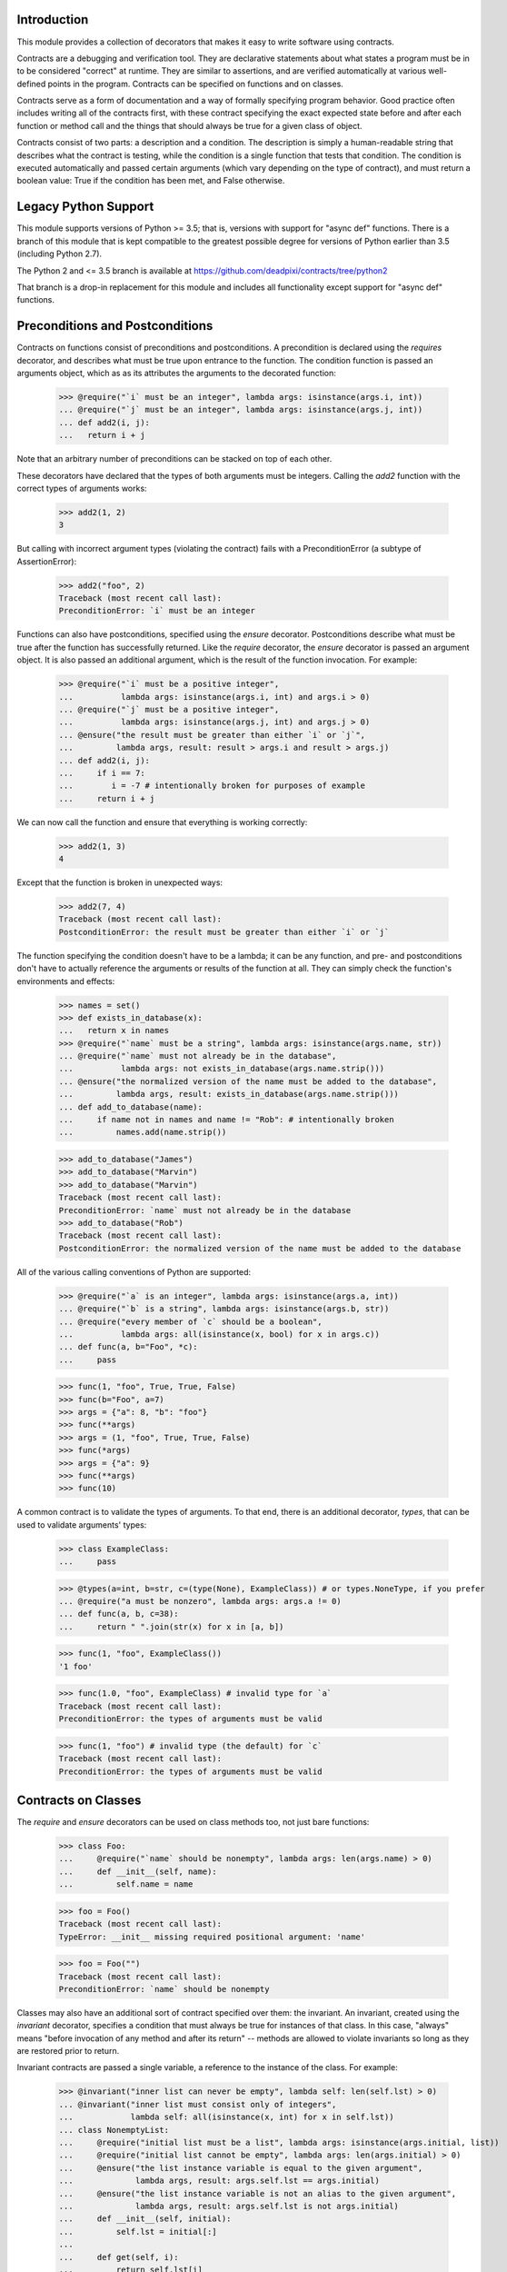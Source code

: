 Introduction
============
This module provides a collection of decorators that makes it easy to
write software using contracts.

Contracts are a debugging and verification tool.  They are declarative
statements about what states a program must be in to be considered
"correct" at runtime.  They are similar to assertions, and are verified
automatically at various well-defined points in the program.  Contracts can
be specified on functions and on classes.

Contracts serve as a form of documentation and a way of formally
specifying program behavior.  Good practice often includes writing all of
the contracts first, with these contract specifying the exact expected
state before and after each function or method call and the things that
should always be true for a given class of object.

Contracts consist of two parts: a description and a condition.  The
description is simply a human-readable string that describes what the
contract is testing, while the condition is a single function that tests
that condition.  The condition is executed automatically and passed certain
arguments (which vary depending on the type of contract), and must return
a boolean value: True if the condition has been met, and False otherwise.

Legacy Python Support
=====================
This module supports versions of Python >= 3.5; that is, versions with
support for "async def" functions.  There is a branch of this module that
is kept compatible to the greatest possible degree for versions of Python
earlier than 3.5 (including Python 2.7).

The Python 2 and <= 3.5 branch is available at
https://github.com/deadpixi/contracts/tree/python2

That branch is a drop-in replacement for this module and includes all
functionality except support for "async def" functions.

Preconditions and Postconditions
================================
Contracts on functions consist of preconditions and postconditions.
A precondition is declared using the `requires` decorator, and describes
what must be true upon entrance to the function. The condition function
is passed an arguments object, which as as its attributes the arguments
to the decorated function:

    >>> @require("`i` must be an integer", lambda args: isinstance(args.i, int))
    ... @require("`j` must be an integer", lambda args: isinstance(args.j, int))
    ... def add2(i, j):
    ...   return i + j

Note that an arbitrary number of preconditions can be stacked on top of
each other.

These decorators have declared that the types of both arguments must be
integers.  Calling the `add2` function with the correct types of arguments
works:

    >>> add2(1, 2)
    3

But calling with incorrect argument types (violating the contract) fails
with a PreconditionError (a subtype of AssertionError):

    >>> add2("foo", 2)
    Traceback (most recent call last):
    PreconditionError: `i` must be an integer

Functions can also have postconditions, specified using the `ensure`
decorator.  Postconditions describe what must be true after the function
has successfully returned.  Like the `require` decorator, the `ensure`
decorator is passed an argument object.  It is also passed an additional
argument, which is the result of the function invocation.  For example:

    >>> @require("`i` must be a positive integer",
    ...          lambda args: isinstance(args.i, int) and args.i > 0)
    ... @require("`j` must be a positive integer",
    ...          lambda args: isinstance(args.j, int) and args.j > 0)
    ... @ensure("the result must be greater than either `i` or `j`",
    ...         lambda args, result: result > args.i and result > args.j)
    ... def add2(i, j):
    ...     if i == 7:
    ...        i = -7 # intentionally broken for purposes of example
    ...     return i + j

We can now call the function and ensure that everything is working correctly:

    >>> add2(1, 3)
    4

Except that the function is broken in unexpected ways:

    >>> add2(7, 4)
    Traceback (most recent call last):
    PostconditionError: the result must be greater than either `i` or `j`

The function specifying the condition doesn't have to be a lambda; it can be
any function, and pre- and postconditions don't have to actually reference
the arguments or results of the function at all.  They can simply check
the function's environments and effects:

    >>> names = set()
    >>> def exists_in_database(x):
    ...   return x in names
    >>> @require("`name` must be a string", lambda args: isinstance(args.name, str))
    ... @require("`name` must not already be in the database",
    ...          lambda args: not exists_in_database(args.name.strip()))
    ... @ensure("the normalized version of the name must be added to the database",
    ...         lambda args, result: exists_in_database(args.name.strip()))
    ... def add_to_database(name):
    ...     if name not in names and name != "Rob": # intentionally broken
    ...         names.add(name.strip())

    >>> add_to_database("James")
    >>> add_to_database("Marvin")
    >>> add_to_database("Marvin")
    Traceback (most recent call last):
    PreconditionError: `name` must not already be in the database
    >>> add_to_database("Rob")
    Traceback (most recent call last):
    PostconditionError: the normalized version of the name must be added to the database

All of the various calling conventions of Python are supported:

    >>> @require("`a` is an integer", lambda args: isinstance(args.a, int))
    ... @require("`b` is a string", lambda args: isinstance(args.b, str))
    ... @require("every member of `c` should be a boolean",
    ...          lambda args: all(isinstance(x, bool) for x in args.c))
    ... def func(a, b="Foo", *c):
    ...     pass

    >>> func(1, "foo", True, True, False)
    >>> func(b="Foo", a=7)
    >>> args = {"a": 8, "b": "foo"}
    >>> func(**args)
    >>> args = (1, "foo", True, True, False)
    >>> func(*args)
    >>> args = {"a": 9}
    >>> func(**args)
    >>> func(10)

A common contract is to validate the types of arguments. To that end,
there is an additional decorator, `types`, that can be used
to validate arguments' types:

    >>> class ExampleClass:
    ...     pass

    >>> @types(a=int, b=str, c=(type(None), ExampleClass)) # or types.NoneType, if you prefer
    ... @require("a must be nonzero", lambda args: args.a != 0)
    ... def func(a, b, c=38):
    ...     return " ".join(str(x) for x in [a, b])

    >>> func(1, "foo", ExampleClass())
    '1 foo'

    >>> func(1.0, "foo", ExampleClass) # invalid type for `a`
    Traceback (most recent call last):
    PreconditionError: the types of arguments must be valid

    >>> func(1, "foo") # invalid type (the default) for `c`
    Traceback (most recent call last):
    PreconditionError: the types of arguments must be valid

Contracts on Classes
====================
The `require` and `ensure` decorators can be used on class methods too,
not just bare functions:

    >>> class Foo:
    ...     @require("`name` should be nonempty", lambda args: len(args.name) > 0)
    ...     def __init__(self, name):
    ...         self.name = name

    >>> foo = Foo()
    Traceback (most recent call last):
    TypeError: __init__ missing required positional argument: 'name'

    >>> foo = Foo("")
    Traceback (most recent call last):
    PreconditionError: `name` should be nonempty

Classes may also have an additional sort of contract specified over them:
the invariant.  An invariant, created using the `invariant` decorator,
specifies a condition that must always be true for instances of that class.
In this case, "always" means "before invocation of any method and after
its return" -- methods are allowed to violate invariants so long as they
are restored prior to return.

Invariant contracts are passed a single variable, a reference to the
instance of the class. For example:

    >>> @invariant("inner list can never be empty", lambda self: len(self.lst) > 0)
    ... @invariant("inner list must consist only of integers",
    ...            lambda self: all(isinstance(x, int) for x in self.lst))
    ... class NonemptyList:
    ...     @require("initial list must be a list", lambda args: isinstance(args.initial, list))
    ...     @require("initial list cannot be empty", lambda args: len(args.initial) > 0)
    ...     @ensure("the list instance variable is equal to the given argument",
    ...             lambda args, result: args.self.lst == args.initial)
    ...     @ensure("the list instance variable is not an alias to the given argument",
    ...             lambda args, result: args.self.lst is not args.initial)
    ...     def __init__(self, initial):
    ...         self.lst = initial[:]
    ...
    ...     def get(self, i):
    ...         return self.lst[i]
    ...
    ...     def pop(self):
    ...         self.lst.pop()
    ...
    ...     def as_string(self):
    ...         # Build up a string representation using the `get` method,
    ...         # to illustrate methods calling methods with invariants.
    ...         return ",".join(str(self.get(i)) for i in range(0, len(self.lst)))

    >>> nl = NonemptyList([1,2,3])
    >>> nl.pop()
    >>> nl.pop()
    >>> nl.pop()
    Traceback (most recent call last):
    PostconditionError: inner list can never be empty

    >>> nl = NonemptyList(["a", "b", "c"])
    Traceback (most recent call last):
    PostconditionError: inner list must consist only of integers

Violations of invariants are ignored in the following situations:

    - before calls to __init__ and __new__ (since the object is still
      being initialized)

    - before and after calls to any method whose name begins with "__",
      except for methods implementing arithmetic and comparison operations
      and container type emulation (because such methods are private and
      expected to manipulate the object's inner state, plus things get hairy
      with certain applications of `__getattr(ibute)?__`)

    - before and after calls to methods added from outside the initial
      class definition (because invariants are processed only at class
      definition time)

    - before and after calls to classmethods, since they apply to the class
      as a whole and not any particular instance

For example:

    >>> @invariant("`always` should be True", lambda self: self.always)
    ... class Foo:
    ...     always = True
    ...
    ...     def get_always(self):
    ...         return self.always
    ...
    ...     @classmethod
    ...     def break_everything(cls):
    ...         cls.always = False

    >>> x = Foo()
    >>> x.get_always()
    True
    >>> x.break_everything()
    >>> x.get_always()
    Traceback (most recent call last):
    PreconditionError: `always` should be True

Also note that if a method invokes another method on the same object,
all of the invariants will be tested again:

    >>> nl = NonemptyList([1,2,3])
    >>> nl.as_string() == '1,2,3'
    True

Transforming Data in Contracts
==============================
In general, you should avoid transforming data inside a contract; contracts
themselves are supposed to be side-effect-free.

However, this is not always possible in Python.

Take, for example, iterables passed as arguments. We might want to verify
that a given set of properties hold for every item in the iterable. The
obvious solution would be to do something like this:

    >>> @require("every item in `l` must be > 0", lambda args: all(x > 0 for x in args.l))
    ... def my_func(l):
    ...     return sum(l)

This works well in most situations:

    >>> my_func([1, 2, 3])
    6
    >>> my_func([0, -1, 2])
    Traceback (most recent call last):
    PreconditionError: every item in `l` must be > 0

But it fails in the case of a generator:

    >>> def iota(n):
    ...     for i in range(1, n):
    ...         yield i

    >>> sum(iota(5))
    10
    >>> my_func(iota(5))
    0

The call to `my_func` has a result of 0 because the generator was consumed
inside the `all` call inside the contract. Obviously, this is problematic.

Sadly, there is no generic solution to this problem. In a statically-typed
language, the compiler can verify that some properties of infinite lists
(though not all of them, and what exactly depends on the type system).

We get around that limitation here using an additional decorator, called
`transform` that transforms the arguments to a function, and a function
called `rewrite` that rewrites argument tuples.

For example:

    >>> @transform(lambda args: rewrite(args, l=list(args.l)))
    ... @require("every item in `l` must be > 0", lambda args: all(x > 0 for x in args.l))
    ... def my_func(l):
    ...     return sum(l)
    >>> my_func(iota(5))
    10

Note that this does not completely solve the problem of infinite sequences,
but it does allow for verification of any desired prefix of such a sequence.

This works for class methods too, of course:

    >>> class TestClass:
    ...     @transform(lambda args: rewrite(args, l=list(args.l)))
    ...     @require("every item in `l` must be > 0", lambda args: all(x > 0 for x in args.l))
    ...     def my_func(self, l):
    ...         return sum(l)
    >>> TestClass().my_func(iota(5))
    10

Contracts on Asynchronous Functions (aka coroutine functions)
=============================================================

    >>> import asyncio
    >>> @require("`a` is an integer", lambda args: isinstance(args.a, int))
    ... @require("`b` is a string", lambda args: isinstance(args.b, str))
    ... @require("every member of `c` should be a boolean",
    ...          lambda args: all(isinstance(x, bool) for x in args.c))
    ... async def func(a, b="Foo", *c):
    ...     await asyncio.sleep(1)

    >>> asyncio.get_event_loop().run_until_complete(
    ...     func( 1, "foo", True, True, False))

Predicates would usually be synchronous functions (as we need to enforce
the sequence 'pre -> run -> post' for contracts) However asynchronous
functions are supported, but they will be run sequentially:

    >>> async def coropred_aisint(e):
    ...     await asyncio.sleep(1)
    ...     return isinstance(getattr(e, 'a'), int)
    >>> @require("`a` is an integer", coropred_aisint)
    ... @require("`b` is a string", lambda args: isinstance(args.b, str))
    ... @require("every member of `c` should be a boolean",
    ...          lambda args: all(isinstance(x, bool) for x in args.c))
    ... async def func(a, b="Foo", *c):
    ...     await asyncio.sleep(1)

    >>> asyncio.get_event_loop().run_until_complete(func( 1, "foo", True, True, False))

Contracts and Debugging
=======================
Contracts are a documentation and testing tool; they are not intended
to be used to validate user input or implement program logic.  Indeed,
running Python with `__debug__` set to False (e.g. by calling the Python
intrepreter with the "-O" option) disables contracts.

Testing This Module
===================
This module has embedded doctests that are run with the module is invoked
from the command line.  Simply run the module directly to run the tests.

Contact Information and Licensing
=================================
This module has a home page at `GitHub <https://github.com/deadpixi/contracts>`_.

This module was written by Rob King (jking@deadpixi.com).

This program is free software: you can redistribute it and/or modify
it under the terms of the GNU Lesser General Public License as published by
the Free Software Foundation, either version 3 of the License, or
(at your option) any later version.

This program is distributed in the hope that it will be useful,
but WITHOUT ANY WARRANTY; without even the implied warranty of
MERCHANTABILITY or FITNESS FOR A PARTICULAR PURPOSE.  See the
GNU Lesser General Public License for more details.

You should have received a copy of the GNU Lesser General Public License
along with this program.  If not, see <http://www.gnu.org/licenses/>.
